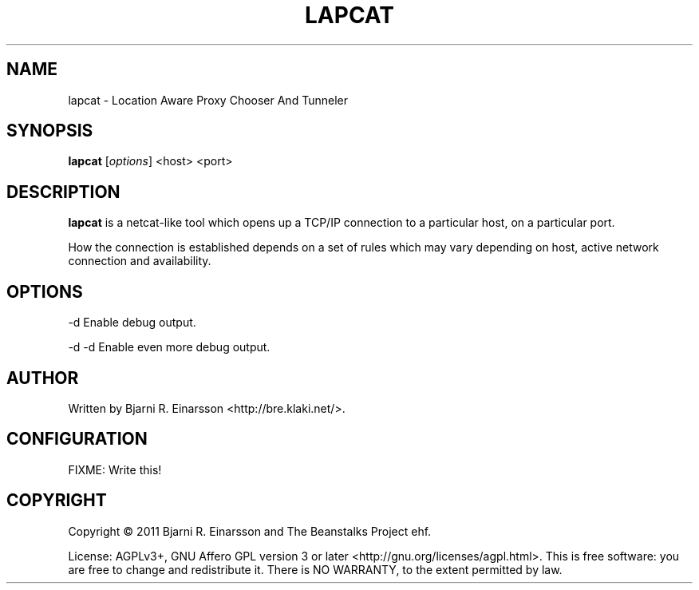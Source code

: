 .\"                                      Hey, EMACS: -*- nroff -*-
.\" First parameter, NAME, should be all caps
.\" Second parameter, SECTION, should be 1-8, maybe w/ subsection
.\" other parameters are allowed: see man(7), man(1)
.TH LAPCAT 1 "2011-07-31"
.\" Please adjust this date whenever revising the manpage.
.\"
.\" Some roff macros, for reference:
.\" .nh        disable hyphenation
.\" .hy        enable hyphenation
.\" .ad l      left justify
.\" .ad b      justify to both left and right margins
.\" .nf        disable filling
.\" .fi        enable filling
.\" .br        insert line break
.\" .sp <n>    insert n+1 empty lines
.\" for manpage-specific macros, see man(7)
.SH NAME
lapcat \- Location Aware Proxy Chooser And Tunneler


.SH SYNOPSIS
.B lapcat
.RI [ options ]
<host> <port>


.SH DESCRIPTION
.PP
\fBlapcat\fP is a netcat-like tool which opens up a TCP/IP connection to
a particular host, on a particular port.

How the connection is established depends on a set of rules which may vary
depending on host, active network connection and availability.


.SH OPTIONS
.P
  -d       Enable debug output.
.P
  -d -d    Enable even more debug output.

.SH AUTHOR
.P
Written by Bjarni R. Einarsson <http://bre.klaki.net/>.


.SH CONFIGURATION

FIXME: Write this!


.SH COPYRIGHT
.P
Copyright © 2011 Bjarni R. Einarsson and The Beanstalks Project ehf.
.P
License: AGPLv3+, GNU Affero GPL version 3 or later
<http://gnu.org/licenses/agpl.html>.
This is free software: you are free to change and redistribute it.
There is NO WARRANTY, to the extent permitted by law.

